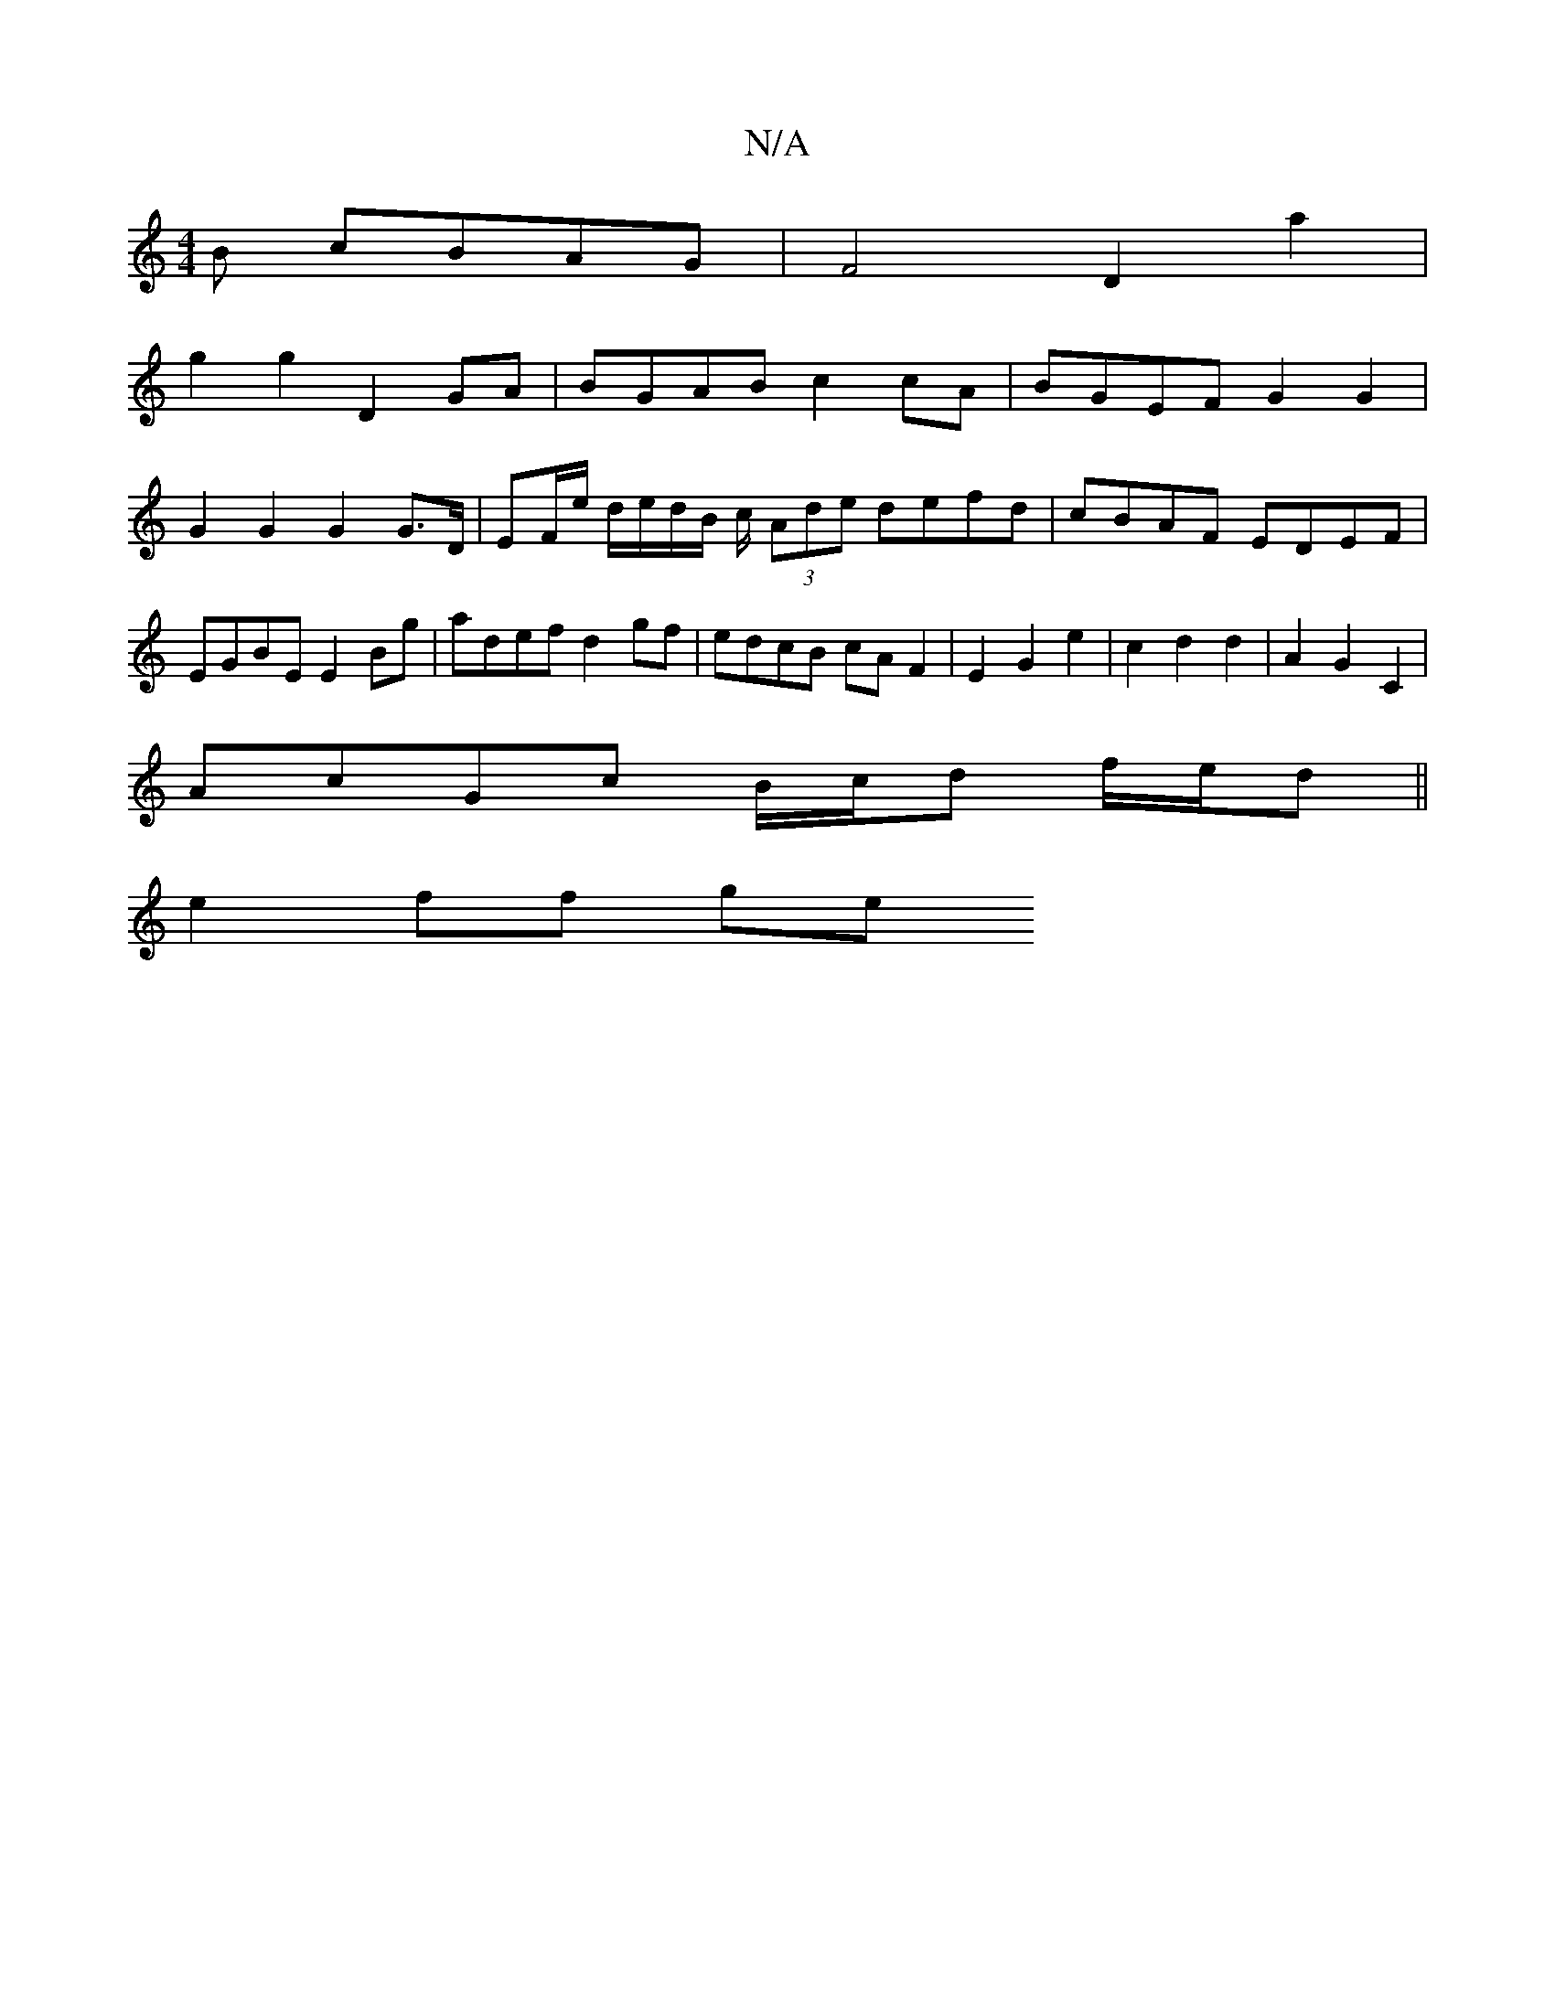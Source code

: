 X:1
T:N/A
M:4/4
R:N/A
K:Cmajor
B cBAG | F4 D2 a2 |
g2 g2 D2 GA | BGAB c2 cA | BGEF G2 G2 |G2 G2 G2 G>D | EF/e/ d/e/d/B/ c/ (3Ade defd|cBAF EDEF|EGBE E2 Bg|adef d2 gf|edcB cAF2|E2 G2 e2|c2 d2 d2|A2 G2 C2|
AcGc B/c/d f/e/d||
e2 ff ge